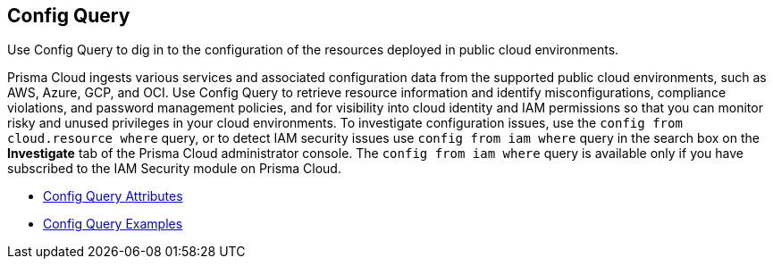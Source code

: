 [#id9f10d8f9-7bdf-4ce7-a97d-6dfa71d27856]
== Config Query
Use Config Query to dig in to the configuration of the resources deployed in public cloud environments.

Prisma Cloud ingests various services and associated configuration data from the supported public cloud environments, such as AWS, Azure, GCP, and OCI. Use Config Query to retrieve resource information and identify misconfigurations, compliance violations, and password management policies, and for visibility into cloud identity and IAM permissions so that you can monitor risky and unused privileges in your cloud environments. To investigate configuration issues, use the `config from cloud.resource where` query, or to detect IAM security issues use `config from iam where` query in the search box on the *Investigate* tab of the Prisma Cloud administrator console. The `config from iam where` query is available only if you have subscribed to the IAM Security module on Prisma Cloud.

* xref:config-query-attributes.adoc#id192IG0J098M[Config Query Attributes] 

* xref:config-query-examples.adoc#id192IG0L0KSS[Config Query Examples] 





